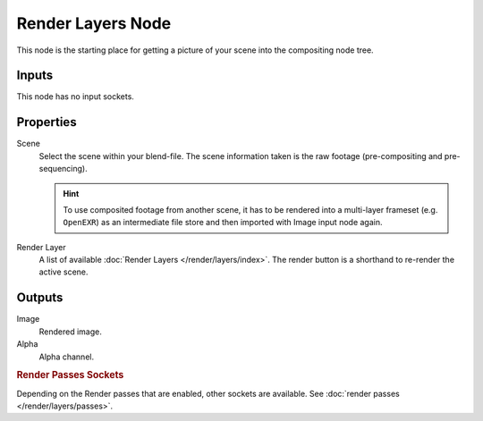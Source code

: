 .. index:: Compositor Nodes; Render Layers
.. _bpy.types.CompositorNodeRLayers:

******************
Render Layers Node
******************

.. figure:: /images/compositing_node-types_CompositorNodeRLayers.webp
   :align: right
   :alt: Render Layers Node.

This node is the starting place for getting a picture of your scene into the compositing node tree.


Inputs
======

This node has no input sockets.


Properties
==========

Scene
   Select the scene within your blend-file. The scene information taken is the raw footage
   (pre-compositing and pre-sequencing).

   .. hint::

      To use composited footage from another scene, it has to be rendered into a multi-layer frameset
      (e.g. ``OpenEXR``) as an intermediate file store and then imported with Image input node again.

Render Layer
   A list of available :doc:`Render Layers </render/layers/index>`.
   The render button is a shorthand to re-render the active scene.


Outputs
=======

Image
   Rendered image.
Alpha
   Alpha channel.


.. rubric:: Render Passes Sockets

Depending on the Render passes that are enabled, other sockets are available.
See :doc:`render passes </render/layers/passes>`.
